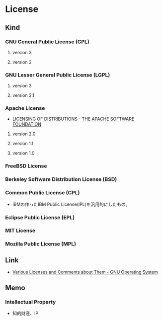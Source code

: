 * License
** Kind
*** GNU General Public License (GPL)
**** version 3
**** version 2
*** GNU Lesser General Public License (LGPL)
**** version 3
**** version 2.1
*** Apache License
- [[http://www.apache.org/licenses/][LICENSING OF DISTRIBUTIONS - THE APACHE SOFTWARE FOUNDATION]]
**** version 2.0
**** version 1.1
**** version 1.0
*** FreeBSD License
*** Berkeley Software Distribution License (BSD)
*** Common Public License (CPL)
- 
  IBMの作ったIBM Public License(IPL)を汎用的にしたもの。

*** Eclipse Public License (EPL)
*** MIT License
*** Mozilla Public License (MPL)
** Link
- [[http://www.gnu.org/licenses/license-list.en.html][Various Licenses and Comments about Them - GNU Operating System]]
** Memo
*** Intellectual Property
- 知的財産、IP
